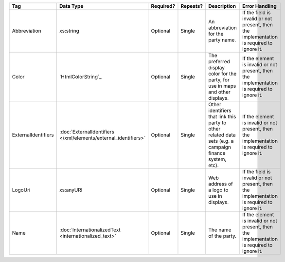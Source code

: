 .. This file is auto-generated.  Do not edit it by hand!

+---------------------+---------------------------------------+--------------+--------------+------------------------------------------+------------------------------------------+
| Tag                 | Data Type                             | Required?    | Repeats?     | Description                              | Error Handling                           |
+=====================+=======================================+==============+==============+==========================================+==========================================+
| Abbreviation        | xs:string                             | Optional     | Single       | An abbreviation for the party name.      | If the field is invalid or not present,  |
|                     |                                       |              |              |                                          | then the implementation is required to   |
|                     |                                       |              |              |                                          | ignore it.                               |
+---------------------+---------------------------------------+--------------+--------------+------------------------------------------+------------------------------------------+
| Color               | `HtmlColorString`_                    | Optional     | Single       | The preferred display color for the      | If the element is invalid or not         |
|                     |                                       |              |              | party, for use in maps and other         | present, then the implementation is      |
|                     |                                       |              |              | displays.                                | required to ignore it.                   |
+---------------------+---------------------------------------+--------------+--------------+------------------------------------------+------------------------------------------+
| ExternalIdentifiers | :doc:`ExternalIdentifiers             | Optional     | Single       | Other identifiers that link this party   | If the element is invalid or not         |
|                     | </xml/elements/external_identifiers>` |              |              | to other related data sets (e.g. a       | present, then the implementation is      |
|                     |                                       |              |              | campaign finance system, etc).           | required to ignore it.                   |
+---------------------+---------------------------------------+--------------+--------------+------------------------------------------+------------------------------------------+
| LogoUri             | xs:anyURI                             | Optional     | Single       | Web address of a logo to use in          | If the field is invalid or not present,  |
|                     |                                       |              |              | displays.                                | then the implementation is required to   |
|                     |                                       |              |              |                                          | ignore it.                               |
+---------------------+---------------------------------------+--------------+--------------+------------------------------------------+------------------------------------------+
| Name                | :doc:`InternationalizedText           | Optional     | Single       | The name of the party.                   | If the element is invalid or not         |
|                     | <internationalized_text>`             |              |              |                                          | present, then the implementation is      |
|                     |                                       |              |              |                                          | required to ignore it.                   |
+---------------------+---------------------------------------+--------------+--------------+------------------------------------------+------------------------------------------+
